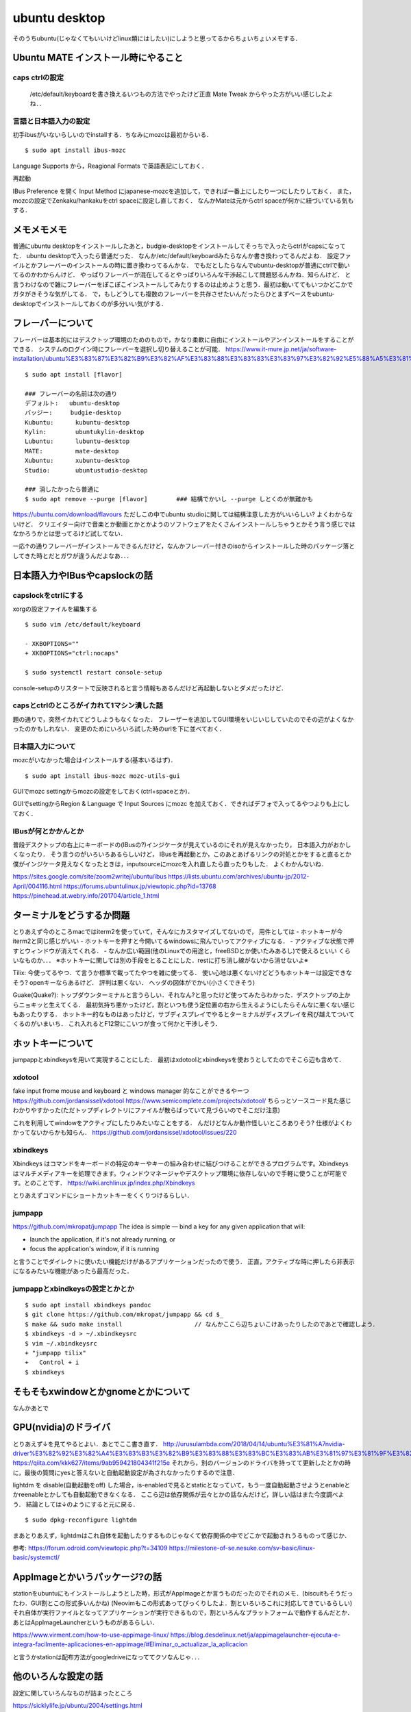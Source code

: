 =================
ubuntu desktop
=================

そのうちubuntu(じゃなくてもいいけどlinux類にはしたい)にしようと思ってるからちょいちょいメモする．

Ubuntu MATE インストール時にやること
=======================================

caps ctrlの設定
------------------

  /etc/default/keyboardを書き換えるいつもの方法でやったけど正直 Mate Tweak からやった方がいい感じしたよね．．

言語と日本語入力の設定
--------------------------

初手ibusがいないらしいのでinstallする．ちなみにmozcは最初からいる．

::

  $ sudo apt install ibus-mozc

Language Supports から，Reagional Formats で英語表記にしておく．

再起動

IBus Preference を開く
Input Method にjapanese-mozcを追加して，できれば一番上にしたり一つにしたりしておく．
また，mozcの設定でZenkaku/hankakuをctrl spaceに設定し直しておく．
なんかMateは元からctrl spaceが何かに紐づいている気もする．


メモメモメモ
================

普通にubuntu desktopをインストールしたあと，budgie-desktopをインストールしてそっちで入ったらctrlがcapsになってた．
ubuntu desktopで入ったら普通だった．
なんか/etc/default/keyboardみたらなんか書き換わってるんだよね．
設定ファイルとかフレーバーのインストールの時に置き換わってるんかな．
でもだとしたらなんでubuntu-desktopが普通にctrlで動いてるのかわからんけど．
やっぱりフレーバーが混在してるとやっぱりいろんな干渉起こして問題怒るんかね．知らんけど．
と言うわけなので雑にフレーバーをぽこぽこインストールしてみたりするのは止めようと思う．最初は動いててもいつかどこかでガタがきそうな気がしてる．
で，もしどうしても複数のフレーバーを共存させたいんだったらひとまずベースをubuntu-desktopでインストールしておくのが多分いい気がする．

フレーバーについて
======================

フレーバーは基本的にはデスクトップ環境のためのもので，かなり柔軟に自由にインストールやアンインストールをすることができる．
システムのログイン時にフレーバーを選択し切り替えることが可能．
https://www.it-mure.jp.net/ja/software-installation/ubuntu%E3%83%87%E3%82%B9%E3%82%AF%E3%83%88%E3%83%83%E3%83%97%E3%82%92%E5%88%A5%E3%81%AE%E3%83%95%E3%83%AC%E3%83%BC%E3%83%90%E3%83%BC%EF%BC%88kubuntu%E3%81%AA%E3%81%A9%EF%BC%89%E3%81%AB%E5%A4%89%E6%9B%B4%E3%81%A7%E3%81%8D%E3%81%BE%E3%81%99%E3%81%8B%EF%BC%9F/961517186/

::

  $ sudo apt install [flavor]

  ### フレーバーの名前は次の通り
  デフォルト:   ubuntu-desktop
  バッジー:     budgie-desktop
  Kubuntu:      kubuntu-desktop
  Kylin:        ubuntukylin-desktop
  Lubuntu:      lubuntu-desktop
  MATE:         mate-desktop
  Xubuntu:      xubuntu-desktop
  Studio:       ubuntustudio-desktop

  ### 消したかったら普通に
  $ sudo apt remove --purge [flavor]        ### 結構でかいし --purge しとくのが無難かも

https://ubuntu.com/download/flavours
ただしこの中でubuntu studioに関しては結構注意した方がいいらしい? よくわからないけど．
クリエイター向けで音楽とか動画とかとかようのソフトウェアをたくさんインストールしちゃうとかそう言う感じではなかろうかとは思ってるけど試してない．

一応↑の通りフレーバーがインストールできるんだけど，なんかフレーバー付きのisoからインストールした時のパッケージ落としてきた時とだとガワが違うんだよなあ．．．

日本語入力やIBusやcapslockの話
================================

capslockをctrlにする
----------------------

xorgの設定ファイルを編集する

::

  $ sudo vim /etc/default/keyboard

  - XKBOPTIONS=""
  + XKBOPTIONS="ctrl:nocaps"

  $ sudo systemctl restart console-setup

console-setupのリスタートで反映されると言う情報もあるんだけど再起動しないとダメだったけど．


capsとctrlのところがイカれて1マシン潰した話
----------------------------------------------

題の通りで，突然イカれてどうしようもなくなった．
フレーザーを追加してGUI環境をいじいじしていたのでその辺がよくなかったのかもしれない．
変更のためにいろいろ試した時のurlを下に並べておく．




日本語入力について
---------------------

mozcがいなかった場合はインストールする(基本いるはず)．

::

  $ sudo apt install ibus-mozc mozc-utils-gui

GUIでmozc settingからmozcの設定をしておく(ctrl+spaceとか)．

GUIでsettingからRegion & Language で Input Sources にmozc を加えておく．できればデフォで入ってるやつよりも上にしておく．

IBusが何とかかんとか
-------------------------

普段デスクトップの右上にキーボードの(IBusの?)インジケータが見えているのにそれが見えなかったり，
日本語入力がおかしくなったり．
そう言うのがいろいろあるらしいけど，
IBusを再起動とか，このあとあげるリンクの対処とかをすると直るとか
僕がインジケータ見えなくなったときは，inputsourceにmozcを入れ直したら直ったりもした．
よくわかんないね．

https://sites.google.com/site/zoom2writej/ubuntu/ibus
https://lists.ubuntu.com/archives/ubuntu-jp/2012-April/004116.html
https://forums.ubuntulinux.jp/viewtopic.php?id=13768
https://pinehead.at.webry.info/201704/article_1.html


ターミナルをどうするか問題
============================

とりあえず今のところmacではiterm2を使っていて，そんなにカスタマイズしてないので，
用件としては
- ホットキーが今iterm2と同じ感じがいい
- ホットキーを押すと今開いてるwindowsに飛んでいってアクティブになる．
- アクティブな状態で押すとウィンドウが消えてくれる．
- なんか広い範囲(他のLinuxでの用途と，freeBSDとか使いたみあるし)で使えるといい
くらいなものか．．．
※ホットキーに関しては別の手段をとることにした．restに打ち消し線がないから消せないよ※

Tilix: 
今使ってるやつ．て言うか標準で載ってたやつを雑に使ってる．
使い心地は悪くないけどどうもホットキーは設定できなそう? openキーならあるけど． 評判は悪くない．
ヘッダの図体がでかい(小さくできそう)

Guake(Quake?):
トップダウンターミナルと言うらしい．それなん?と思ったけど使ってみたらわかった．デスクトップの上からニョキッと生えてくる．
最初気持ち悪かったけど，割といつも使う定位置の右から生えるようにしたらそんなに悪くない感じもあったりする．
ホットキー的なものはあったけど，サブディスプレイでやるとターミナルがディスプレイを飛び越えてついてくるのがいまいち．
これ入れるとF12常にこいつが食って何かと干渉しそう．

ホットキーについて
=====================

jumpappとxbindkeysを用いて実現することにした．
最初はxdotoolとxbindkeysを使おうとしてたのでそこら辺も含めて．

xdotool
-----------

fake input frome mouse and keyboard と windows manager 的なことができるやーつ
https://github.com/jordansissel/xdotool
https://www.semicomplete.com/projects/xdotool/
ちらっとソースコード見た感じわかりやすかった(ただトップディレクトリにファイルが散らばっていて見づらいのでそこだけ注意)

これを利用してwindowをアクティブにしたりみたいなことをする．
んだけどなんか動作怪しいところありそう? 仕様がよくわかってないからかも知らん．
https://github.com/jordansissel/xdotool/issues/220

xbindkeys
-----------

Xbindkeys はコマンドをキーボードの特定のキーやキーの組み合わせに結びつけることができるプログラムです。Xbindkeys はマルチメディアキーを処理できます。ウィンドウマネージャやデスクトップ環境に依存しないので手軽に使うことが可能です。とのことです．
https://wiki.archlinux.jp/index.php/Xbindkeys

とりあえずコマンドにショートカットキーをくくりつけるらしい．

jumpapp
---------

https://github.com/mkropat/jumpapp
The idea is simple — bind a key for any given application that will:

- launch the application, if it's not already running, or
- focus the application's window, if it is running

と言うことでダイレクトに使いたい機能だけがあるアプリケーションだったので使う．
正直，アクティブな時に押したら非表示になるみたいな機能があったら最高だった．

jumpappとxbindkeysの設定とかとか
-------------------------------------

::

  $ sudo apt install xbindkeys pandoc
  $ git clone https://github.com/mkropat/jumpapp && cd $_
  $ make && sudo make install                    // なんかここら辺ちょいこけあったりしたのであとで確認しよう．
  $ xbindkeys -d > ~/.xbindkeysrc
  $ vim ~/.xbindkeysrc
  + "jumpapp tilix"
  +   Control + i
  $ xbindkeys


そもそもxwindowとかgnomeとかについて
======================================

なんかあとで

GPU(nvidia)のドライバ
========================

とりあえず↓を見てやるとよい．あとでここ書き直す．
http://urusulambda.com/2018/04/14/ubuntu%E3%81%A7nvidia-driver%E3%82%92%E3%82%A4%E3%83%B3%E3%82%B9%E3%83%88%E3%83%BC%E3%83%AB%E3%81%97%E3%81%9F%E3%82%89nouveau%E6%AD%A2%E3%82%81%E3%82%8D%E3%81%A3%E3%81%A6%E8%A8%80%E3%82%8F%E3%82%8C/
https://qiita.com/kkk627/items/9ab959421804341f215e
それから，別のバージョンのドライバを持ってて更新したとかの時に，最後の質問にyesと答えないと自動起動設定が為されなかったりするので注意．

lightdm を disable(自動起動をoff) した場合，is-enabledで見るとstaticとなっていて，もう一度自動起動させようとenableとかreenableとかしても自動起動できなくなる．
ここら辺は依存関係が云々とかの話なんだけど，詳しい話はまた今度調べよう．
結論としては↓のようにすると元に戻る．

::

  $ sudo dpkg-reconfigure lightdm

まあとりあえず，lightdmはこれ自体を起動したりするものじゃなくて依存関係の中でどこかで起動されうるものって感じか．

参考:
https://forum.odroid.com/viewtopic.php?t=34109
https://milestone-of-se.nesuke.com/sv-basic/linux-basic/systemctl/

AppImageとかいうパッケージ?の話
==================================

stationをubuntuにもインストールしようとした時，形式がAppImageとか言うものだったのでそれのメモ．(biscuitもそうだったわ．GUI割とこの形式多いんかね)
(Neovimもこの形式あってびっくりしたよ．割といろいろこれに対応してきているらしい)
それ自体が実行ファイルとなってアプリケーションが実行できるもので，割といろんなプラットフォームで動作するんだとか．
あとはAppImageLauncherというものがあるらしい．

https://www.virment.com/how-to-use-appimage-linux/
https://blog.desdelinux.net/ja/appimagelauncher-ejecuta-e-integra-facilmente-aplicaciones-en-appimage/#Eliminar_o_actualizar_la_aplicacion

と言うかstationは配布方法がgoogledriveになっててクソなんじゃ．．．

他のいろんな設定の話
=====================

設定に関していろんなものが詰まったところ

https://sicklylife.jp/ubuntu/2004/settings.html

https://sicklylife.hatenablog.com/entry/2019/01/04/200538




